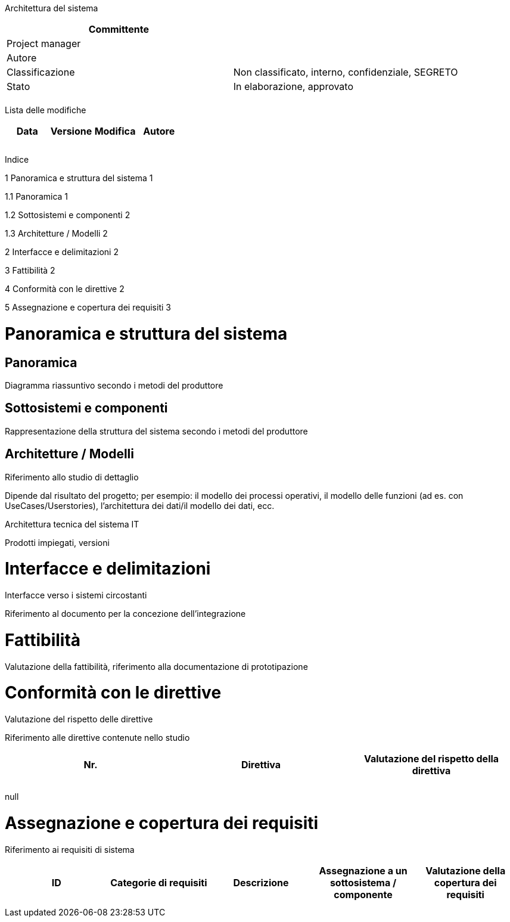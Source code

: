 Architettura del sistema

[cols=",",options="header",]
|==================================================================
|Committente |
|Project manager |
|Autore |
|Classificazione |Non classificato, interno, confidenziale, SEGRETO
|Stato |In elaborazione, approvato
| |
|==================================================================

Lista delle modifiche

[cols=",,,",options="header",]
|================================
|Data |Versione |Modifica |Autore
| | | |
| | | |
| | | |
|================================

Indice

[[TOCPosition]]

1 Panoramica e struttura del sistema 1

1.1 Panoramica 1

1.2 Sottosistemi e componenti 2

1.3 Architetture / Modelli 2

2 Interfacce e delimitazioni 2

3 Fattibilità 2

4 Conformità con le direttive 2

5 Assegnazione e copertura dei requisiti 3

[[panoramica-e-struttura-del-sistema]]
= Panoramica e struttura del sistema

[[panoramica]]
== Panoramica

Diagramma riassuntivo secondo i metodi del produttore

[[sottosistemi-e-componenti]]
== Sottosistemi e componenti

Rappresentazione della struttura del sistema secondo i metodi del produttore

[[architetture-modelli]]
== Architetture / Modelli

Riferimento allo studio di dettaglio

Dipende dal risultato del progetto; per esempio: il modello dei processi operativi, il modello delle funzioni (ad es. con UseCases/Userstories), l’architettura dei dati/il modello dei dati, ecc.

Architettura tecnica del sistema IT

Prodotti impiegati, versioni

[[interfacce-e-delimitazioni]]
= Interfacce e delimitazioni

Interfacce verso i sistemi circostanti

Riferimento al documento per la concezione dell’integrazione

[[fattibilità]]
= Fattibilità

Valutazione della fattibilità, riferimento alla documentazione di prototipazione

[[conformità-con-le-direttive]]
= Conformità con le direttive

Valutazione del rispetto delle direttive

Riferimento alle direttive contenute nello studio

[cols=",,",options="header",]
|========================================================
|Nr. |Direttiva |Valutazione del rispetto della direttiva
| | |
| | |
|========================================================

null

[[assegnazione-e-copertura-dei-requisiti]]
= Assegnazione e copertura dei requisiti

Riferimento ai requisiti di sistema

[cols=",,,,",options="header",]
|===============================================================================================================================
|ID |Categorie di requisiti |Descrizione |Assegnazione a un sottosistema / componente |Valutazione della copertura dei requisiti
| | | | |
| | | | |
|===============================================================================================================================
